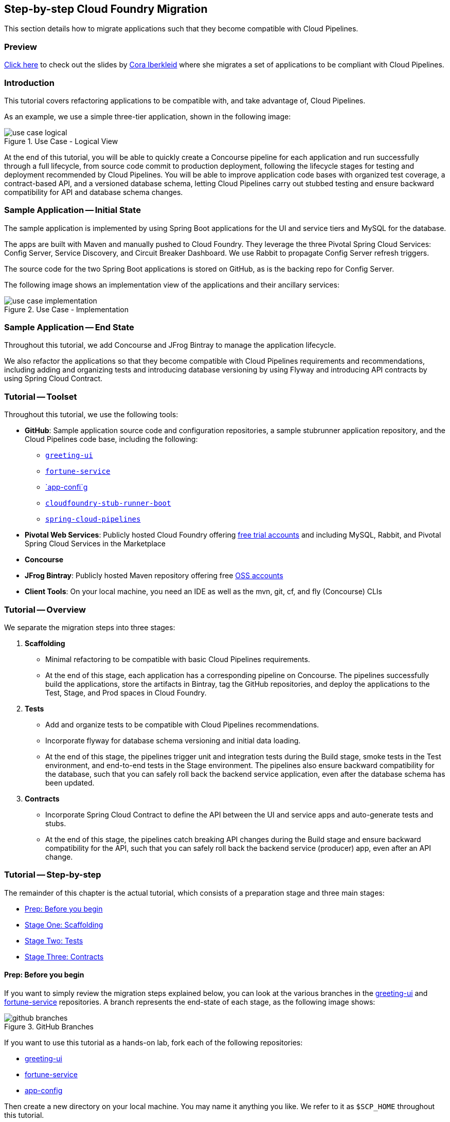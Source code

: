 == Step-by-step Cloud Foundry Migration

This section details how to migrate applications such that they become compatible with  Cloud Pipelines.

=== Preview

https://docs.google.com/presentation/d/e/2PACX-1vSsEHn8cJfz8oWIwwUhdULt7nZzz3bBLK7OqM8UInkZ0LbQBCpPdhMoxsYGPe_90h9OvCu7dFlAimMJ/pub?start=false&loop=false&delayms=3000[Click here] to
check out the slides by https://twitter.com/ciberkleid[Cora Iberkleid] where she
migrates a set of applications to be compliant with Cloud Pipelines.

=== Introduction

This tutorial covers refactoring applications to be compatible with, and take advantage of, Cloud Pipelines.

As an example, we use a simple three-tier application, shown in the following image:

image::{cf-migration-root-docs}/use_case_logical.png[title="Use Case - Logical View"]

At the end of this tutorial, you will be able to quickly create a Concourse pipeline for each application and run successfully through a full lifecycle, from source code commit to production deployment, following the lifecycle stages for testing and deployment recommended by Cloud Pipelines. You will be able to improve application code bases with organized test coverage, a contract-based API, and a versioned database schema, letting Cloud Pipelines carry out stubbed testing and ensure backward compatibility for API and database schema changes.

=== Sample Application -- Initial State

The sample application is implemented by using Spring Boot applications for the UI and service tiers and MySQL for the database.

The apps are built with Maven and manually pushed to Cloud Foundry. They leverage the three Pivotal Spring Cloud Services: Config Server, Service Discovery, and Circuit Breaker Dashboard. We use Rabbit to propagate Config Server refresh triggers.

The source code for the two Spring Boot applications is stored on GitHub, as is the backing repo for Config Server.

The following image shows an implementation view of the applications and their ancillary services:

image::{cf-migration-root-docs}/use_case_implementation.png[title="Use Case - Implementation"]

=== Sample Application -- End State

Throughout this tutorial, we add Concourse and JFrog Bintray to manage the application lifecycle.

We also refactor the applications so that they become compatible with Cloud Pipelines requirements and recommendations, including adding and organizing tests and introducing database versioning by using Flyway and introducing API contracts by using Spring Cloud Contract.

=== Tutorial -- Toolset

Throughout this tutorial, we use the following tools:

* *GitHub*: Sample application source code and configuration repositories, a sample stubrunner application repository, and the Cloud Pipelines code base, including the following:
** https://github.com/ciberkleid/greeting-ui[`greeting-ui`]
** https://github.com/ciberkleid/fortune-service[`fortune-service`]
** https://github.com/ciberkleid/app-config[`app-confi`g]
** https://github.com/spring-cloud-samples/cloudfoundry-stub-runner-boot[`cloudfoundry-stub-runner-boot`]
** https://github.com/spring-cloud/spring-cloud-pipelines[`spring-cloud-pipelines`]
* *Pivotal Web Services*: Publicly hosted Cloud Foundry offering http://run.pivotal.io[free trial accounts] and including MySQL, Rabbit, and Pivotal Spring Cloud Services in the Marketplace
* *Concourse*
* *JFrog Bintray*: Publicly hosted Maven repository offering free https://bintray.com/signup/oss[OSS accounts]
* *Client Tools*: On your local machine, you need an IDE as well as the mvn, git, cf, and fly (Concourse) CLIs

=== Tutorial -- Overview

We separate the migration steps into three stages:

. *Scaffolding*
** Minimal refactoring to be compatible with basic Cloud Pipelines requirements.
** At the end of this stage, each application has a corresponding pipeline on Concourse. The pipelines successfully build the applications, store the artifacts in Bintray, tag the GitHub repositories, and deploy the applications to the Test, Stage, and Prod spaces in Cloud Foundry.
. *Tests*
** Add and organize tests to be compatible with Cloud Pipelines recommendations.
** Incorporate flyway for database schema versioning and initial data loading.
** At the end of this stage, the pipelines trigger unit and integration tests during the Build stage, smoke tests in the Test environment, and end-to-end tests in the Stage environment. The pipelines also ensure backward compatibility for the database, such that you can safely roll back the backend service application, even after the database schema has been updated.
. *Contracts*
** Incorporate Spring Cloud Contract to define the API between the UI and service apps and auto-generate tests and stubs.
** At the end of this stage, the pipelines catch breaking API changes during the Build stage and ensure backward compatibility for the API, such that you can safely roll back the backend service (producer) app, even after an API change.

=== Tutorial -- Step-by-step

The remainder of this chapter is the actual tutorial, which consists of a preparation stage and three main stages:

* <<tutorial-prep>>
* <<tutorial-stage-one>>
* <<tutorial-stage-two>>
* <<tutorial-stage-three>>

[[tutorial-prep]]
==== Prep: Before you begin

If you want to simply review the migration steps explained below, you can look at the various branches in the https://github.com/ciberkleid/greeting-ui[greeting-ui] and https://github.com/ciberkleid/fortune-service[fortune-service] repositories. A branch represents the end-state of each stage, as the following image shows:

image::{cf-migration-root-docs}/github_branches.png[title="GitHub Branches"]

If you want to use this tutorial as a hands-on lab, fork each of the following repositories:

* https://github.com/ciberkleid/greeting-ui[greeting-ui]
* https://github.com/ciberkleid/fortune-service[fortune-service]
* https://github.com/ciberkleid/app-config[app-config]

Then create a new directory on your local machine. You may name it anything you like. We refer to it as `$SCP_HOME` throughout this tutorial.

In `$SCP_HOME`, clone your forks of `greeting-ui` and `fortune-service`, as well as the following two repositories:

* https://github.com/spring-cloud-samples/cloudfoundry-stub-runner-boot[cloudfoundry-stub-runner-boot]
* https://github.com/spring-cloud/spring-cloud-pipelines[spring-cloud-pipelines]

Finally, create a directory called `$SCP_HOME/credentials`. Leave it empty for now.

[[tutorial-stage-one]]
==== Stage One: Scaffolding

In this stage, we make minimal changes to satisfy basic Cloud Pipelines requirements so that the applications can run through the entire pipeline without error. We make "`scaffolding`" changes only -- no code changes.

IMPORTANT: You must complete the steps in this stage for both `greeting-ui` and `fortune-service`.

===== 1.1 Create GitHub Branches

Create branches in GitHub by using the following git commands:

====
[source,bash]
----
git branch version
git checkout -b sc-pipelines
----
====
The `version` branch is required to exist, though it can be created as an empty branch. It is used by Spring Coud Pipelines to generate a version number for each new pipeline execution.

The `sc-pipelines` branch is optional and can be named anything you wish. The intention is for you to use it as a working branch for the changes suggested in this tutorial (hence, you should both create it and check it out).

===== 1.2 Add Maven Wrapper

This step covers how to add the Maven wrapper (which lets your users build without having Maven on the path). To add the Maven wrapper, run the following command:

====
[source,bash]
----
mvn -N io.takari:maven:wrapper
----
====

This commands adds four files to a project:

====
[source]
----
.
├── mvnw
├── mvnw.cmd
└── .mvn
    └── wrapper
        ├── maven-wrapper.jar
        └── maven-wrapper.properties
----
====

Make sure all four files are tracked by Git. One way to do so is to add the following lines to the `.gitignore` file:

====
[source]
----
#Exceptions
!/mvnw
!/mvnw.cmd
!/.mvn/wrapper/maven-wrapper.jar
!/.mvn/wrapper/maven-wrapper.properties
----
====

===== 1.3 Create the Bintray Maven Repository Package

We use Bintray as the Maven repository. Bintray requires that a package exist before any application artifacts can be uploaded.

Log into the Bintray UI and create the packages as follows (you can use the "`Import from GitHub`" option to create these):

image::{cf-migration-root-docs}/bintray_packages.png[title="Bintray Packages"]

===== 1.4 Configure Distribution Management by Using the Bintray Maven Repository

IMPORTANT: You must do this step for both application repositories.

Edit the application `pom.xml` files. Make sure that the Bintray URLs match the URLs of the corresponding packages created in the previous step. The values you use should differ from the following example in that they should point to your repository:

====
[source,xml]
----
<properties>
...
<distribution.management.release.id>bintray</distribution.management.release.id>
<distribution.management.release.url>https://api.bintray.com/maven/ciberkleid/maven-repo/fortune-service</distribution.management.release.url>
</properties>

...

<distributionManagement>
<repository>
<id>${distribution.management.release.id}</id>
<url>${distribution.management.release.url}</url>
</repository>
</distributionManagement>
----
====

Though not required by Cloud Pipelines, it makes sense to also configure your local maven settings with the credentials to your Bintray maven repository. To do so, edit your maven settings file (usually `~/.m2/settings.xml`). If the file does not exist, create it.

Note that the `id` must match the `id` specified in the previous step. Also, make sure to use your username and API token (not your account password) instead of the sample values shown in the following example:

====
[source,xml]
----
<?xml version="1.0" encoding="UTF-8"?>
<settings>
  <servers>
    <server>
      <id>bintray</id>
      <username>ciberkleid</username>
      <password>my-super-secret-api-token</password>
   </server>
 </servers>
</settings>
----
====

===== 1.5 Push Changes to GitHub

Push the changes you made in the preceding step to GitHub. You should be pushing the following to each of the two application repositories:

* Four new Maven wrapper files
* A modified `.gitignore` file
* A modified `pom.xml` file

===== 1.6 Add a Cloud Pipelines Credentials File

In `$SCP_HOME/credentials`, make two copies of the `$SCP_HOME/spring-cloud-pipelines/concourse/credentials-sample-cf.yml` file. Rename them as `credentials-fortune-service.yml` and `credentials-greeting-ui.yml`.

CAUTION: These files will contain credentials to your GitHub repository, your Bintray repository, and your Cloud Foundry foundation. Hence, we opt to put them in a separate directory. You may choose to store these files in a private Git repository, but do not push them to a public repository.

Edit the Git properties of each credentials file. Make sure to replace the sample values shown in our example. For `concourse-branch`, you can use a fixed release (use v1.0.0.M8 or later for Cloud Foundry). Leave the other values as they are. We update those in later steps. The following listing shows a credentials file:

====
[source,yml]
----
app-url: git@github.com:ciberkleid/fortune-service.git
app-branch: sc-pipelines
concourse-scripts-url: https://github.com/cloudpipelines/scripts.git
concourse-branch: master
build-options: ""

github-private-key: |
  -----BEGIN RSA PRIVATE KEY-----
  MIIJKQIBAAKCAgEAvwkL97vBllOSE39Wa5ppczT1cr5Blmkhadfoa1Va2/IBVyvk
  NJ9PqoTI+BahF2EgzweyiDSvKsstlTsG7QgiM9So8Voi2PlDOrXL6uOfCuAS/G8X
  ...
  -----END RSA PRIVATE KEY-----
git-email: ciberkleid@pivotal.io
git-name: Cora Iberkleid
----
====

Edit the Maven repository properties of each credentials file. Make sure to replace the sample values shown in our example. Bintray requires separate URLs for uploads and downloads. If you use a different artifact repository, such as Artifactory or Nexus, and the repository URL is the same for uploads and downloads, you do not need to set `repo-with-binaries-for-upload`. The following listing shows the values to add or edit in your credentials file:

====
[source,yml]
----
m2-settings-repo-id: bintray
m2-settings-repo-username: ciberkleid
m2-settings-repo-password: my-super-secret-api-token

repo-with-binaries: https://ciberkleid:my-super-secret-api-token@dl.bintray.com/ciberkleid/maven-repo

repo-with-binaries-for-upload: https://api.bintray.com/maven/ciberkleid/maven-repo/fortune-service
----
====

===== 1.7 Set the Concourse Pipeline

At this point, all of the build jobs, which run on Concourse workers, should succeed.

To verify this, log in to your Concourse target and set the Concourse pipelines. Update the target name in the following example:

====
[source,bash]
----
# Set greeting-ui pipeline
fly -t myTarget set-pipeline -p greeting-ui -c "${SCP_HOME}/spring-cloud-pipelines/concourse/pipeline.yml" -l "${SCP_HOME}/credentials/credentials-greeting-ui.yml" -n

# Set fortune-service pipeline
fly -t myTarget set-pipeline -p fortune-service -c "${SCP_HOME}/spring-cloud-pipelines/concourse/pipeline.yml" -l "${SCP_HOME}/credentials/credentials-fortune-service.yml" -n
----
====

Log into the Concourse UI and un-pause the pipelines. Start each pipeline. You should see that the build jobs all succeed, similar to the following image:

image::{cf-migration-root-docs}/concourse_build_success.png[title="Build Success"]

In addition, you should see a new `dev/<version_number>` tag in each GitHub repository and see the app jars uploaded into Bintray.

The test, stage, and prod jobs fail, because we have not yet added scaffolding for deployment to Cloud Foundry. We do that next.

===== 1.8 Add Cloud Foundry manifest

If you are deploying to Cloud Foundry, you may already be routinely including manifest files with your applications. Our sample applications did not have manifest files, so we add them now.

In the `greeting-ui` repository, create a `manifest.yml` file as follows:

====
[source,yml]
----
---
applications:
- name: greeting-ui
  timeout: 120
  services:
  - config-server
  - cloud-bus
  - service-registry
  - circuit-breaker-dashboard
  env:
    JAVA_OPTS: -Djava.security.egd=file:///dev/urandom
    TRUST_CERTS: api.run.pivotal.io
----
====

In the `fortune-service` repository, create a `manifest.yml` file as follows:

====
[source,yml]
----
---
applications:
- name: fortune-service
  timeout: 120
  services:
  - fortune-db
  - config-server
  - cloud-bus
  - service-registry
  - circuit-breaker-dashboard
  env:
    JAVA_OPTS: -Djava.security.egd=file:///dev/urandom
    TRUST_CERTS: api.run.pivotal.io
----
====

The `TRUST_CERTS` variable is used by the Pivotal Spring Cloud Services (Config Server, Service Registry, and Circuit Breaker Dashboard), which we use in this example. The value specified in the preceding example assumes deployment to Pivotal Web Services. Update it accordingly if you are deploying to a different Cloud Foundry foundation, or you can leave it out altogether if you are replacing the Pivotal Spring Cloud Services with alternative implementations (for example, deploying the services as applications and exposing them as user-provided services).

If you wishi, you can add additional values to the manifest files -- for example, if additional values are useful for any manual deployment you may still want to do or if you need additional values in your Cloud Pipelines deployment. For example, the following file could be an alternative `manifest.yml` for `fortune-service`:

====
[source,yml]
----
---
applications:
- name: fortune-service
  timeout: 120
  instances: 3
  memory: 1024M
  buildpack: https://github.com/cloudfoundry/java-buildpack.git
  random-route: true
  path: ./target/fortune-service-0.0.1-SNAPSHOT.jar
  services:
  - fortune-db
  - config-server
  - cloud-bus
  - service-registry
  - circuit-breaker-dashboard
  env:
    SPRING_PROFILES_ACTIVE: someProfile
    JAVA_OPTS: -Djava.security.egd=file:///dev/urandom
    TRUST_CERTS: api.run.pivotal.io
----
====

Note that Cloud Pipelines ignores `random-route` and `path`. `instances` is honored in stage and prod but is overridden with a value of 1 for test.

===== 1.9 Add the Cloud Pipelines Manifest

The Cloud Foundry manifest created in the previous step includes the logical names of the services to which the applications should be bound, but it does not describe how the services can be provisioned. Hence, we add a second manifest file so that Cloud Pipelines can provision the services.

Add a file called `sc-pipelines.yml` to each application and include the same list of services as in the corresponding `manifest.yml`. Add the necessary details such that Cloud Pipelines can construct a `cf create-service` command.

NOTE: The `type: broker' parameter in the next example instructs Cloud Pipelines to provision a service by using `cf create-service'. Other service types are also supported: cups, syslog, route, app, and stubrunner.

More specifically, for `greeting-ui`, create an `sc-pipelines.yml` file with the following content:

====
[source,yml]
----
test:
  services:
    - name: config-server
      type: broker
      broker: p-config-server
      plan: standard
      params:
        git:
          uri: https://github.com/ciberkleid/app-config
      useExisting: true
    - name: cloud-bus
      type: broker
      broker: cloudamqp
      plan: lemur
      useExisting: true
    - name: service-registry
      type: broker
      broker: p-service-registry
      plan: standard
      useExisting: true
    - name: circuit-breaker-dashboard
      type: broker
      broker: p-circuit-breaker-dashboard
      plan: standard
      useExisting: true
----
====

The `sc-pipelines.yml` file for `fortune-service` is similar, with the addition of the `fortune-db` service, as follows:

====
[source,yml]
----
test:
  # list of required services
  services:
    - name: fortune-db
      type: broker
      broker: cleardb
      plan: spark
      useExisting: true
    - name: config-server
      type: broker
      broker: p-config-server
      plan: standard
      params:
        git:
          uri: https://github.com/ciberkleid/app-config
      useExisting: true
    - name: cloud-bus
      type: broker
      broker: cloudamqp
      plan: lemur
      useExisting: true
    - name: service-registry
      type: broker
      broker: p-service-registry
      plan: standard
      useExisting: true
    - name: circuit-breaker-dashboard
      type: broker
      broker: p-circuit-breaker-dashboard
      plan: standard
      useExisting: true
----
====

The values in the preceding two examples assume deployment to Pivotal Web Services. If you are deploying to a different Cloud Foundry foundation, update the values accordingly. Also, make sure to replace the `config-server` URI with the address of your fork of the https://github.com/ciberkleid/app-config[`app-config`] repository.

TIP: Notice the `useExisting: true` parameter in the preceding example. By default, Cloud Pipelines deletes and re-creates services in the `test` space. To override this behavior and re-use existing services, we set `useExisting: true`. This is helpful in cases where services  may take time to provision and initialize, where there is no risk in re-using them between pipeline runs, or where it is desirable to retain the service instance from the last pipeline run (for example, a database migration).

===== 1.10 Push changes to GitHub

Push the preceding changes to GitHub. You should be pushing the following to each of the two application repositories:

* A new app manifest file
* A new sc-pipelines manifest file

===== 1.11 Create Cloud Foundry Orgs and Spaces

Cloud Pipelines requires that the Cloud Foundry test, stage, and prod spaces exist before a pipeline is run. If you wish, you can use different foundations, orgs, and users for each. For simplicity, in this example, we use a single foundation (PWS), a single org, and a single user.


You can name the orgs and spaces anything you like. Each app requires its own test space. The stage and prod spaces are shared.

For this example, use the following commands to create spaces:

====
[source,bash]
----
cf create-space scp-test-greeting-ui
cf create-space scp-test-fortune-service
cf create-space scp-stage
cf create-space scp-prod
----
====

===== 1.12 Create Cloud Foundry Stage and Prod Service Instances

Cloud Pipelines dynamically creates the services in the test spaces, as defined by the `sc-pipelines.yml` file we created previously. Optionally, you can add a second section to the `sc-pipelines.yml` file for the stage environment, and these are created dynamically as well. However, you must always crate prod manually.

For this example, we create both the stage and prod services manually.

Create the services listed in the application manifest files in both `scp-stage` and `scp-prod`.

===== 1.13 Update the Cloud Pipelines Credentials File

Update the `greeting-ui` and `fortune-service` credentials files with Cloud Foundry information. Replace values in the next example as appropriate for your Cloud Foundry environment.

Notice that the test space name specified is a prefix, unlike the stage and prod space names, which are literals. Cloud Pipelines append the application name to the test space name, thereby matching the test space names we created manually. The stage and prod space names are not prefixes and are not altered by Cloud Pipelines.

Note also the `paas-hostname-uuid`. The value is included in each created route. This value is optional, but it is useful in shared or multi-tenant environments (such as PWS), as it helps to ensure routes are unique. Change it to a unique uuid.

The following example shows an updated credentials file:

====
[source,yml]
----
pipeline-descriptor: sc-pipelines.yml

paas-type: cf

paas-hostname-uuid: cyi

# test values
paas-test-api-url: https://api.run.pivotal.io
paas-test-username: ciberkleid@pivotal.io
paas-test-password: secret
paas-test-org: S1Pdemo12
paas-test-space-prefix: scp-test

# stage values
paas-stage-api-url: https://api.run.pivotal.io
paas-stage-username: ciberkleid@pivotal.io
paas-stage-password: my-super-secret-password
paas-stage-org: S1Pdemo12
paas-stage-space: scp-stage

# prod values
paas-prod-api-url: https://api.run.pivotal.io
paas-prod-username: ciberkleid@pivotal.io
paas-prod-password: my-super-secret-password
paas-prod-org: S1Pdemo12
paas-prod-space: scp-prod
----
====

===== 1.14 Update the Concourse Pipeline with Updated Credentials Files

Set the Concourse pipelines again, as we did previously, to update them with the values added to the credentials files. The test, stage, and prod jobs should all now succeed and result in output similar to the following image:

image::{cf-migration-root-docs}/concourse_test_stage_prod_success.png[title="Test, Stage, & Prod Success"]

On Cloud Foundry, you should now see the apps deployed in the test, stage, and prod spaces. The following image shows the deployment of `fortune-service` to its dedicated test space:

image::{cf-migration-root-docs}/cf_test_and_prod_deployed.png[title="Cloud Foundry Test and Prod Deployment"]

Notice that the five services declared in its manifest files (`sc-pipelines.yml` for provisioning and `manifest.yml` for binding) have also been automatically provisioned. The image also shows the deployment of the same app to the shared prod space. Notice that the instance of the previous version has been renamed as `venerable` and stopped. If a rollback were deemed necessary, the `prod-rollback` job in the pipeline could be triggered to remove the currently running version, remove the `prod/<version_number>` tag from GitHub, and re-start the former (`venerable`) version.

===== Stage One Recap and Next Steps

What have we accomplished?

* By adding the basic scaffolding needed to enable Cloud Pipelines to manage the lifecycle of `greeting-ui` and `fortune-service` from source code commit to production deploy, we have made it possible for the application development teams to instantly and easily create pipelines for each application by using a common, standardized template.
* We can count on the pipelines to:
** Automatically provision services in test spaces and, optionally, in stage spaces as well.
** Dynamically clean up the test spaces between pipeline executions.
** Upload the app artifacts to the maven repo (for example, Bintray).
** Tag the git repositories with `dev/<version_number>` and `prod/<version_number>`.
* After each successful pipeline run, we can, if necessary, to roll back to the last deployed version byusing the `prod-rollback` job.

These accomplishments are extremely valuable. However, to derive confidence and reliability from the pipelines, we need to incorporate testing. We do this in Stage Two of the application migration.

[[tutorial-stage-two]]
==== Stage Two: Tests

In this stage, we enable Cloud Pipelines to execute tests so that we can increase confidence in the code being deployed. We do so by adding test profiles to the `pom.xml` files and then organizing or adding tests in a way that corresponds to the profiles. By doing so, we establish standards around testing across development teams in the enterprise.

We will also enable database schema versioning in this stage, thereby providing the foundation for rollback testing during schema changes.

===== 2.1 Add Maven Profiles

For both `greeting-ui` and `fortune-service`, add a `profiles` section to the `pom.xml` file, as shown in the next listing. Note that we are adding four profiles:

* `default`
** For unit and integration tests. Note that this profile includes all tests except those that are explicitly called by the smoke and e2e profiles.
** Tests matching this profile run during the build-and-upload job.
* `apicompatibility`
** For ensuring backward compatibility in case of API changes. Note that this is not effective until Stage Three, when we will add contracts. However, we add this profile now to ensure the api compatibility check during the `build-and-upload` job does not run other tests.
* `smoke`
** For tests to be run against the application deployed in the test space.
* `e2e`
** For tests to be run against the application deployed in the stage space.

The following listing shows the necessary `profiles` element of a `pom.xml` file:

====
[source,xml]
----
  <profiles>
    <profile>
      <id>default</id>
      <activation>
        <activeByDefault>true</activeByDefault>
      </activation>
      <build>
        <plugins>
          <plugin>
            <groupId>org.apache.maven.plugins</groupId>
            <artifactId>maven-surefire-plugin</artifactId>
            <configuration>
              <includes>
                <include>**/*Tests.java</include>
                <include>**/*Test.java</include>
              </includes>
              <excludes>
                <exclude>**/smoke/**</exclude>
                <exclude>**/e2e/**</exclude>
              </excludes>
            </configuration>
          </plugin>
          <plugin>
            <groupId>org.springframework.boot</groupId>
            <artifactId>spring-boot-maven-plugin</artifactId>
          </plugin>
        </plugins>
      </build>
    </profile>
    <profile>
      <id>apicompatibility</id>
      <build>
        <plugins>
          <plugin>
            <groupId>org.apache.maven.plugins</groupId>
            <artifactId>maven-surefire-plugin</artifactId>
            <configuration>
              <includes>
                <include>**/contracttests/**/*Tests.java</include>
                <include>**/contracttests/**/*Test.java</include>
              </includes>
            </configuration>
          </plugin>
        </plugins>
      </build>
    </profile>
    <profile>
      <id>smoke</id>
      <build>
        <plugins>
          <plugin>
            <groupId>org.apache.maven.plugins</groupId>
            <artifactId>maven-surefire-plugin</artifactId>
            <configuration>
              <includes>
                <include>smoke/**/*Tests.java</include>
                <include>smoke/**/*Test.java</include>
              </includes>
            </configuration>
          </plugin>
        </plugins>
      </build>
    </profile>
    <profile>
      <id>e2e</id>
      <build>
        <plugins>
          <plugin>
            <groupId>org.apache.maven.plugins</groupId>
            <artifactId>maven-surefire-plugin</artifactId>
            <configuration>
              <includes>
                <include>e2e/**/*Tests.java</include>
                <include>e2e/**/*Test.java</include>
              </includes>
            </configuration>
          </plugin>
        </plugins>
      </build>
    </profile>
  </profiles>
----
====

===== 2.2 Add and Organize Tests

Next, we ensure that we have a matching test package structure in our apps, as the following image shows:

image::{cf-migration-root-docs}/test_package_structure.png[title="Test Package Structure"]

Note that we are creating matching packages only for the default, smoke, and e2e profiles. We will address the package for the `apicompatibility` profile in Stage Three.

When working with your own applications, if you have existing tests, you would move the files into one of these packages now and rename them so that they are included by the filters declared in the profiles (that is, the file names end in `Test.java` or `Tests.java`)

In the case of our sample apps, we have no tests, so we add some now.

====== `fortune-service` Default Tests

Add your unit and integration tests so that they match the default profile, as defined in the `fortune-service` `pom.xml` file. These are run on Concourse against the `fortune-service` application that runs on the Concourse worker in the `build-and-upload` job.

As an example, we add two tests, one that loads the context and another that verifies the number of rows expected in the database. The following example defines these tests:

====
[source,java]
----
package io.pivotal;

import org.junit.Test;
import org.junit.runner.RunWith;
import org.springframework.beans.factory.annotation.Autowired;
import org.springframework.boot.test.context.SpringBootTest;
import org.springframework.test.context.junit4.SpringRunner;

import org.springframework.jdbc.core.JdbcTemplate;
import static org.assertj.core.api.Assertions.assertThat;

import static org.junit.Assert.*;

@RunWith(SpringRunner.class)
@SpringBootTest(classes = FortuneServiceApplication.class)
public class FortuneServiceApplicationTests {

    @Test
    public void contextLoads() throws Exception {

    }

    @Autowired
    private JdbcTemplate template;

    @Test
    public void testDefaultSettings() throws Exception {
        assertThat(this.template.queryForObject("SELECT COUNT(*) from FORTUNE",
                Integer.class)).isEqualTo(7);
    }

}
----
====

====== `fortune-service` Smoke Tests

Add your smoke tests so that they match the smoke profile, as defined in the `fortune-service` `pom.xml` file. These run on Concourse against the `fortune-service` application deployed in the Cloud Foundry `scp-test-fortune-service` space. Two versions of these tests are executed against the application:

* the current version, in the `test-smoke` job.
* the latest prod version, in the `test-rollback-smoke` job.

The following image shows the tests in Concourse:

image::{cf-migration-root-docs}/fortune_service_smoke_tests.png[title="fortune-service Smoke Tests"]

In the test environment, we choose to verify that `fortune-service` is retrieving a fortune from `fortune-db`, and not returning its Hystrix fallback response. The following example defines this test:

====
[source,java]
----
package smoke;

import org.assertj.core.api.BDDAssertions;
import org.junit.Test;
import org.junit.runner.RunWith;
import org.springframework.beans.factory.annotation.Value;
import org.springframework.boot.autoconfigure.EnableAutoConfiguration;
import org.springframework.boot.test.context.SpringBootTest;
import org.springframework.http.ResponseEntity;
import org.springframework.test.context.junit4.SpringRunner;
import org.springframework.web.client.RestTemplate;

@RunWith(SpringRunner.class)
@SpringBootTest(classes = SmokeTests.class,
        webEnvironment = SpringBootTest.WebEnvironment.NONE)
@EnableAutoConfiguration
public class SmokeTests {

	@Value("${application.url}") String applicationUrl;

	RestTemplate restTemplate = new RestTemplate();

	@Test
	public void should_return_a_fortune() {
		ResponseEntity<String> response = this.restTemplate
				.getForEntity("http://" + this.applicationUrl + "/", String.class);

		BDDAssertions.then(response.getStatusCodeValue()).isEqualTo(200);

		// Filter out the known Hystrix fallback response
		BDDAssertions.then(response.getBody()).doesNotContain("The fortuneteller will be back soon.");
	}

}
----
====

====== `fortune-service` End-to-end (`e2e`) Tests

Add your end-to-end tests so that they match the `e2e` profile, as defined in the `fortune-service` `pom.xml` file. These tests run on Concourse against the `fortune-service` application deployed in the Cloud Foundry `scp-stage` space. This space is shared, so we assume `greeting-ui` is also present.

The following image shows the tests in Concourse:

image::{cf-migration-root-docs}/fortune_service_e2e_tests.png[title="fortune-service E2E Tests"]

In the `e2e` environment, we choose to use a string replacement to obtain the URL for `greeting-ui`. We also choose to verify that we hit `fortune-db` and do not receive Hystrix fallback responses from either application. The following example shows this test:

====
[source,java]
----
package e2e;

import org.assertj.core.api.BDDAssertions;
import org.junit.Test;
import org.junit.runner.RunWith;
import org.springframework.beans.factory.annotation.Value;
import org.springframework.boot.autoconfigure.EnableAutoConfiguration;
import org.springframework.boot.test.context.SpringBootTest;
import org.springframework.http.ResponseEntity;
import org.springframework.test.context.junit4.SpringRunner;
import org.springframework.web.client.RestTemplate;

@RunWith(SpringRunner.class)
@SpringBootTest(classes = E2eTests.class,
		webEnvironment = SpringBootTest.WebEnvironment.NONE)
@EnableAutoConfiguration
public class E2eTests {

	// The app is running in CF but the tests are executed from Concourse worker,
	// so the test will deduce the url to greeting-ui: it will assume the same host
	// as fortune-service, and simply replace "fortune-service" with "greeting-ui" in the url

	@Value("${application.url}") String applicationUrl;

	RestTemplate restTemplate = new RestTemplate();

	@Test
	public void should_return_a_fortune() {
		ResponseEntity<String> response = this.restTemplate
				.getForEntity("http://" + this.applicationUrl.replace("fortune-service", "greeting-ui") + "/", String.class);

		BDDAssertions.then(response.getStatusCodeValue()).isEqualTo(200);

		// Filter out the known Hystrix fallback responses from both fortune and greeting
		BDDAssertions.then(response.getBody()).doesNotContain("This fortune is no good. Try another.").doesNotContain("The fortuneteller will be back soon.");
	}

}
----
====

====== `greeting-ui` Default Tests

Add your unit and integration tests so that they match the default profile, as defined in the `greeting-ui` `pom.xml` file. These run on Concourse against the `greeting-ui` application that runs on the Concourse worker in the `build-and-upload` job.

As an example, we add one test that loads the context:

====
[source,java]
----
package io.pivotal;

import org.junit.Test;
import org.junit.runner.RunWith;
import org.springframework.boot.test.context.SpringBootTest;
import org.springframework.test.context.junit4.SpringRunner;

@RunWith(SpringRunner.class)
@SpringBootTest(classes = GreetingUIApplication.class)
public class GreetingUIApplicationTests {

    @Test
    public void contextLoads() throws Exception {

    }

}
----
====

====== `greeting-ui` Smoke Tests

Add your smoke tests so that they match the smoke profile, as defined in the `greeting-ui` `pom.xml` file. These run on Concourse against the `greeting-ui` application deployed in the Cloud Foundry `scp-test-greeting-ui` space. Two versions of these tests run against the app:

* The current version, in the `test-smoke` job.
* The latest prod version, in the `test-rollback-smoke` job.

The following image shows the tests in Concourse:

image::{cf-migration-root-docs}/greeting_ui_smoke_tests.png[title="greeting-ui Smoke Tests"]

Since `fortune-service` is not deployed to the `scp-test-greeting-ui` space, we expect to receive the Hystrix fallback response defined in `greeting-ui`. Hence, our smoke test validates that condition:

====
[source,java]
----
package smoke;

import org.assertj.core.api.BDDAssertions;
import org.junit.Test;
import org.junit.runner.RunWith;
import org.springframework.beans.factory.annotation.Value;
import org.springframework.boot.autoconfigure.EnableAutoConfiguration;
import org.springframework.boot.test.context.SpringBootTest;
import org.springframework.http.ResponseEntity;
import org.springframework.test.context.junit4.SpringRunner;
import org.springframework.web.client.RestTemplate;

@RunWith(SpringRunner.class)
@SpringBootTest(classes = SmokeTests.class,
        webEnvironment = SpringBootTest.WebEnvironment.NONE)
@EnableAutoConfiguration
public class SmokeTests {

    @Value("${application.url}") String applicationUrl;

    RestTemplate restTemplate = new RestTemplate();

    @Test
    public void should_return_a_fallback_fortune() {
        ResponseEntity<String> response = this.restTemplate
                .getForEntity("http://" + this.applicationUrl + "/", String.class);

        BDDAssertions.then(response.getStatusCodeValue()).isEqualTo(200);

        // Expect the hystrix fallback response
        BDDAssertions.then(response.getBody()).contains("This fortune is no good. Try another.");
    }

}
----
====

====== `greeting-ui` End-to-end (`e2e`) Tests

Add your end-to-end tests so that they match the `e2e` profile, as defined in the `greeting-ui` `pom.xml` file. These run on Concourse against the `greeting-ui` application deployed in the Cloud Foundry `scp-stage` space. This space is shared, so we assume `fortune-service` is also present.

The following image shows the tests in Concourse:

image::{cf-migration-root-docs}/greeting_ui_e2e_tests.png[title="greeting-ui E2E Tests"]

In the `e2e` environment, we choose to verify that we hit `fortune-service` and do not receive the Hystrix fallback response from `greeting-ui`. The following example shows the test:

====
[source,java]
----
package e2e;

import org.assertj.core.api.BDDAssertions;
import org.junit.Test;
import org.junit.runner.RunWith;
import org.springframework.beans.factory.annotation.Value;
import org.springframework.boot.autoconfigure.EnableAutoConfiguration;
import org.springframework.boot.test.context.SpringBootTest;
import org.springframework.http.ResponseEntity;
import org.springframework.test.context.junit4.SpringRunner;
import org.springframework.web.client.RestTemplate;

@RunWith(SpringRunner.class)
@SpringBootTest(classes = E2eTests.class,
		webEnvironment = SpringBootTest.WebEnvironment.NONE)
@EnableAutoConfiguration
public class E2eTests {

	@Value("${application.url}") String applicationUrl;

	RestTemplate restTemplate = new RestTemplate();

	@Test
	public void should_return_a_fortune() {
		ResponseEntity<String> response = this.restTemplate
				.getForEntity("http://" + this.applicationUrl + "/", String.class);

		BDDAssertions.then(response.getStatusCodeValue()).isEqualTo(200);

		// Filter out the known Hystrix fallback response
		BDDAssertions.then(response.getBody()).doesNotContain("This fortune is no good. Try another.");
	}

}
----
====

===== 2.3 Enable Database Versioning

At this point, we also incorporate https://flywaydb.org/[Flyway], an OSS database migration tool, to track database schema versions and handle schema changes and data loading.

This change needs to be made only to `fortune-service`, since `fortune-service` owns the interaction with `fortune-db`.

====== Add Flyway Dependency

We first add the Flyway dependency to the `fortune-service` `pom.xml`. We need not add a version as Spring Boot takes care of that for us. The following listing shows the Flyway dependency:

====
[source,xml]
----
    <dependency>
      <groupId>org.flywaydb</groupId>
      <artifactId>flyway-core</artifactId>
    </dependency>
    <dependency>
----
====

====== Create Flyway Migration

Next, we create a migration directory and our initial migration file, following Flyway's file naming convention. The following image shows the name of the file in context:

image::{cf-migration-root-docs}/fortune_service_flyway_file_name.png[title="fortune-service Flyway File Name"]

Note that the filename specifies the version (`V1`), followed by two underscore characters.

We place our `CREATE TABLE` and `INSERT` statements in our `src/main/resources/db/migration/V1__init.sql` file, as the following listing shows:

====
[source,sql]
----
CREATE TABLE fortune (
  id BIGINT PRIMARY KEY AUTO_INCREMENT,
  text varchar(255) not null
);

INSERT INTO fortune (text) VALUES ('Do what works.');

INSERT INTO fortune (text) VALUES ('Do the right thing.');

INSERT INTO fortune (text) VALUES ('Always be kind.');

INSERT INTO fortune (text) VALUES ('You learn from your mistakes... You will learn a lot today.');

INSERT INTO fortune (text) VALUES ('You can always find happiness at work on Friday.');

INSERT INTO fortune (text) VALUES ('You will be hungry again in one hour.');

INSERT INTO fortune (text) VALUES ('Today will be an awesome day!');
----
====

====== Disable JPA DDL Initialization

Because we rely on Flyway to create and populate the schema, we need to disable JPA-based database initialization. We can set `ddl-auto` to `validate`, which validates the schema against the application entities and throws an error in case of a mismatch but does not actually generate the schema. The following snippet shows how to do so:

====
[source,yml]
----
spring:
  jpa:
    hibernate:
      ddl-auto: validate
----
====

There are a few options for where to store the `ddl-auto` configuration, both in terms of location (in the `fortune-service` app or on the `app-config` GitHub repo) and in terms of file name. For this example, update the `application.yml` in the `fortune-service` app for local testing. Additionally, save these values in a new file called `application-flyway.yml` on your fork of https://github.com/ciberkleid/app-config[`app-config`].

By convention, `fortune-service` picks up the configurations in `application-flyway.yml` if the string `flyway` is in the list of active Spring profiles. Consequently, we can add `flyway` to the `SPRING_PROFILES_ACTIVE` environment variable in the `fortune-service` `manifest.yml`, as the following listing shows:

====
[source,yml]
----
---
applications:
- name: fortune-service
  timeout: 120
  services:
  - fortune-db
  - config-server
  - cloud-bus
  - service-registry
  - circuit-breaker-dashboard
  env:
    SPRING_PROFILES_ACTIVE: flyway
    JAVA_OPTS: -Djava.security.egd=file:///dev/urandom
    TRUST_CERTS: api.run.pivotal.io
----
====

====== Remove Non-Flyway Data Loading

We can now remove the old code that populated the database. In our sample app, this was found in the `io.pivotal.FortuneServiceApplication` class. The following listing shows the code we now remove:

====
[source,java]
----
@Bean
    CommandLineRunner loadDatabase(FortuneRepository fortuneRepo) {
        return args -> {
//            logger.debug("loading database..");
//            fortuneRepo.save(new Fortune(1L, "Do what works."));
//            fortuneRepo.save(new Fortune(2L, "Do the right thing."));
//            fortuneRepo.save(new Fortune(3L, "Always be kind."));
//            fortuneRepo.save(new Fortune(4L, "You learn from your mistakes... You will learn a lot today."));
//            fortuneRepo.save(new Fortune(5L, "You can always find happiness at work on Friday."));
//            fortuneRepo.save(new Fortune(6L, "You will be hungry again in one hour."));
//            fortuneRepo.save(new Fortune(7L, "Today will be an awesome day!"));
            logger.debug("record count: {}", fortuneRepo.count());
            fortuneRepo.findAll().forEach(x -> logger.debug(x.toString()));
        };

    }
----
====

We also no longer need the `Fortune` entity constructors, so we can comment these out in the `io.pivotal.fortune.Fortune` class as follows:

====
[source,java]
----
//    public Fortune() {
//    }
//
//    public Fortune(Long id, String text) {
//        super();
//        this.id = id;
//        this.text = text;
//    }
----
====

====== Flyway Integration Summary

With that, we have completed the setup for Flyway, and our database schema is now versioned. From this point onward, Spring Boot calls `Flyway.migrate()` to perform the database migration. As long as we follow Flyway conventions for future schema changes, Flyway takes care of tracking the schema version and migrating the database for us.

From a rollback perspective, Cloud Pipelines includes two jobs in the `test` phase (`test-rollback-deploy` and `test-rollback-smoke`), wherein it validates that the latest prod jar works against the newly updated database. The purpose is to ensure that we can roll back the application in prod if a problem is discovered after the prod database schema has been updated and avoid the burden of rolling back the database.

See https://docs.spring.io/spring-boot/docs/current/reference/html/howto-database-initialization.html#howto-use-a-higher-level-database-migration-tool[Spring Boot database initialization with Flyway] for further information, including Flyway configuration options.

===== 2.4 Push Changes to GitHub

For `greeting-ui`, you should push the following new or modified files:

* `pom.xml`
* `src/test/java/e2e/E2eTests.java`
* `src/test/java/io/pivotal/GreetingUIApplicationTests.java`
* `src/test/java/smoke/SmokeTests.java`


For `fortune-service`, you should be pushing the following new or modified files:

* `pom.xml`
* `src/test/java/e2e/E2eTests.java`
* `src/test/java/io/pivotal/FortuneServiceApplicationTests.java`
* `src/test/java/smoke/SmokeTests.java`
* `src/main/resources/db/migration/V1__init.sql`
* `src/main/resources/application.yml`
* `manifest.yml`
* `src/main/java/io/pivotal/FortuneServiceApplication.java`
* `src/main/java/io/pivotal/fortune/Fortune.java`

For `app-config`, you should be pushing the following new:

* `application-flyway.yml`


===== 2.5 Re-run the Pipelines

Run through the pipelines again and view the output for the jobs that run the default, smoke, and end-to-end (`e2e`) tests. You should see that the tests we added in this stage were run.

As you run through the pipelines a second time, you should see the smoke tests from the latest prod version run against the database in the `test-rollback-smoke` job. In this case, there is no schema upgrade. Nonetheless, the tests confirm that the latest prod version of the app can be used with the current database schema.

You can see the database version information stored in the database by Flyway either by querying the database itself or by hitting the flyway endpoint on the `fortune-service` URL. The following image shows an example from the `scp-stage` environment:

image::{cf-migration-root-docs}/fortune_service_flyway_schema_info.png[title="fortune-service Flyway Schema Info"]

===== Stage Two Recap and Next Steps

What have we accomplished?

* Increased the effectiveness of the pipelines and our confidence in them by integrating our applications with the testing strategy built into Cloud Pipelines.
* Established a standard approach to organizing tests, which brings consistency within and across development teams.
* Enabled auto-managed database versioning and backward compatibility testing that alleviates database schema management throughout the release management lifecycle.

We can now add any unit, integration, smoke, and end-to-end tests to our code base and have a high level of reliability and confidence in our pipelines. We are also better positioned to ensure that our development teams conform to these practices, given the structure established by Cloud Pipelines and the fast feedback and visibility we gain from the pipelines as they execute the tests.

However, we could benefit further by incorporating contracts to define and test the API integration points between applications. We do this in Stage Three of the application migration.

[[tutorial-stage-three]]
==== Stage Three: Contracts

In this stage, we introduce contract-based programming practices into our sample application. Doing so improves API management capabilities, including defining, communicating, and testing API semantics. It also lets us catch breaking API changes (that is, we can validate API backward compatibility) in the build phase. This extends the effectiveness of the pipelines, encourages better communication and programming practices across development teams, and provides faster feedback to developers.

We will integrate Spring Cloud Contract and add contracts, stubs, and a stub runner. We will also now complete and make use of the `apicompatibility` profile defined in <<tutorial-stage-two>>.

===== 3.1 Create a Contract

We start by creating the contract for the interaction between `greeting-ui` and `fortune-service`. The contract should describe the following expectation: `greeting-ui` makes a `GET` request to the root URL of `fortune-service` and expects a response with status 200 and a string (`new fortune`) in the body

We code this buy using groovy syntax as follows:

====
[source,groovy]
----
import org.springframework.cloud.contract.spec.Contract

Contract.make {
    description("""
should return a fortune string
""")
    request {
        method GET()
        url "/"
    }
    response {
        status 200
        body "new fortune"
    }
}
----
====

Save this contract in the `fortune-service` code base in the following location (which is compliant with Spring Cloud Contract convention): `src/test/resources/contracts/<service-name>/<contract-file>`. The following image shows the contract file in its location within an IDE:

image::{cf-migration-root-docs}/fortune_service_contract_file.png[title="fortune-service Flyway Contract File"]

[NOTE]
=====
You can optionally enable your IDE to assist with contract syntax by adding the Spring Cloud Contract Verifier to your `pom.xml` file. It is pluggable, and includes groovy and pact by default. The following element shows the dependency to add:

====
[source,xml]
----
    <dependency>
      <groupId>org.springframework.cloud</groupId>
      <artifactId>spring-cloud-starter-contract-verifier</artifactId>
      <scope>test</scope>
    </dependency>
----
====
=====

===== 3.2 Create a Base Class for Contract Tests

Now that we have a coded contract, we want to enable auto-generation of contract-based tests. The auto-generation, which we will configure in the next steps, requires a base class that stubs out the service that satisfies the API call, so that we can run the test without external dependencies (for example, the database). The objective is to focus on testing API semantics.

We create the base class in the `fortune-service` test package as follows:

====
[source,java]
----
package io.pivotal.fortune;

import io.restassured.module.mockmvc.RestAssuredMockMvc;
import org.junit.Before;
import org.mockito.BDDMockito;

public class BaseClass {

    @Before
    public void setup() {
        FortuneService service = BDDMockito.mock(FortuneService.class);
        BDDMockito.given(service.getFortune()).willReturn("foo fortune");
        RestAssuredMockMvc.standaloneSetup(new FortuneController(service));
    }
}
----
====

===== 3.3 Enable Automated Contract-based Testing

Now that we have a contract and a base class, we can use the Spring Cloud Contract Maven plugin to auto-generate contract tests, stubs, and a stub jar.

First we add the Spring Cloud Contract version to the list of properties in the `fortune-service` `pom.xml` file, since we will reference it when we enable the Spring Cloud Contract maven plugin. To do so, we add the `<spring-cloud-contract.version>` to the `properties` element, as follows:

====
[source,xml]
----
  <properties>
...
    <spring-cloud-contract.version>1.2.1.RELEASE</spring-cloud-contract.version>
...
</properties>
----
====

Next, we edit the `default` profile in the `fortune-service` `pom.xml` file to:

* Add a plugin block for Spring Cloud Contract maven plugin.
* Configure it to use our base class (`io.pivotal.fortune.BaseClass`) to generate tests.
* Configure it to place auto-generated tests in the `io.pivotal.fortune.contracttests` test package.

Note that the package of the contract tests is included by the `include` filter in the `default` profile, so these tests run against the application during the `build-and-upload` job. For `fortune-service`, this serves to validate that the application conforms to the contract.

The following listing shows the complete profile:

====
[source,xml]
----
    <profile>
      <id>default</id>
      <activation>
        <activeByDefault>true</activeByDefault>
      </activation>
      <build>
        <plugins>
          <plugin>
            <groupId>org.apache.maven.plugins</groupId>
            <artifactId>maven-surefire-plugin</artifactId>
            <configuration>
              <includes>
                <include>**/*Tests.java</include>
                <include>**/*Test.java</include>
              </includes>
              <excludes>
                <exclude>**/smoke/**</exclude>
                <exclude>**/e2e/**</exclude>
              </excludes>
            </configuration>
          </plugin>
          <plugin>
            <groupId>org.springframework.boot</groupId>
            <artifactId>spring-boot-maven-plugin</artifactId>
          </plugin>
          <!--Spring Cloud Contract maven plugin -->
          <plugin>
            <groupId>org.springframework.cloud</groupId>
            <artifactId>spring-cloud-contract-maven-plugin</artifactId>
            <version>${spring-cloud-contract.version}</version>
            <extensions>true</extensions>
            <configuration>
              <baseClassForTests>io.pivotal.fortune.BaseClass</baseClassForTests>
              <basePackageForTests>io.pivotal.fortune.contracttests</basePackageForTests>
            </configuration>
          </plugin>
        </plugins>
      </build>
    </profile>
----
====

When the app is built, the Spring Cloud Contract maven plugin also now produces a stub and a stub jar that contains the contract and stub. This stub jar is uploaded to Bintray, along with the usual app jar. As we see shortly, this stub jar can be used by the `greeting-ui` development team while they wait for `fortune-service` to be completed. In other words, this gives the `greeting-ui` development team a producer to test against that is based on a mutually agreed-upon contract without the lead time of having to wait for `fortune-service` team to implement anything more than a base class and without having to manually stub out calls to `fortune-service` based on arbitrary or static responses.

TIP: Package the project locally (run `mvn package`) to observe the tests, stubs, and stub jar that the Spring Cloud Contract Maven plugin generates. See the following image for reference:

image::{cf-migration-root-docs}/fortune_service_generated_tests.png[title="Generated Tests and Stubs"]

===== 3.4 Enable backward compatibility API check

To enable Cloud Pipelines to catch any breaking API changes during the the API compatibility check in the `build-and-upload` job, we add the Spring Cloud Contract Maven plugin to the `apicompatibility` profile as well.

In this case, we want the plugin to generate tests based on contracts outside of the project (the ones from the latest prod version), so we configure the plugin to download the latest prod stub jar, which contains the old contract. The plugin uses the old contract and the specified base class (which, in our example, is the same as the one in the previous step) to generate contract tests. These tests are run against the new code to validate that it is still compatible with consumers that comply with the prior contract. This ensures backward compatibility for the API.

In short, we edit the `apicompatibility` profile in the `fortune-service` `pom.xml` file to:

* Add a plugin block for Spring Cloud Contract Maven plugin.
* Configure it to download the latest prod stub jar from Bintray to obtain the old contract.
* Configure it to use our base class (`io.pivotal.fortune.BaseClass`) to generate tests (we use the same one as in the prior step).
* Configure it to place auto-generated tests in the `io.pivotal.fortune.contracttests` test package.

Note that the package of the contract tests matches the `include` filter in the `apicompatibility` profile, so these tests run against the app during the the API compatibility check during the `build-and-upload` job. For `fortune-service`, this serves to validate that the app conforms to the old contract.

The following listing shows the complete profile:

====
[source,xml]
----
    <profile>
      <id>apicompatibility</id>
      <build>
        <plugins>
          <plugin>
            <groupId>org.apache.maven.plugins</groupId>
            <artifactId>maven-surefire-plugin</artifactId>
            <configuration>
              <includes>
                <include>**/contracttests/**/*Tests.java</include>
                <include>**/contracttests/**/*Test.java</include>
              </includes>
            </configuration>
          </plugin>
          <!--Spring Cloud Contract maven plugin -->
          <plugin>
            <groupId>org.springframework.cloud</groupId>
            <artifactId>spring-cloud-contract-maven-plugin</artifactId>
            <version>${spring-cloud-contract.version}</version>
            <extensions>true</extensions>
            <configuration>
              <contractsRepositoryUrl>${repo.with.binaries}</contractsRepositoryUrl>
              <contractDependency>
                <groupId>${project.groupId}</groupId>
                <artifactId>${project.artifactId}</artifactId>
                <classifier>stubs</classifier>
                <version>${latest.production.version}</version>
              </contractDependency>
              <contractsPath>/</contractsPath>
              <baseClassForTests>io.pivotal.fortune.BaseClass</baseClassForTests>
              <basePackageForTests>io.pivotal.fortune.contracttests</basePackageForTests>
            </configuration>
          </plugin>
        </plugins>
      </build>
    </profile>
----
====

Cloud Pipelines dynamically injects the values for `${repo.with.binaries}` and `${latest.production.version}`. You can run this locally by providing these values manually as system properties in the Maven command.

===== 3.5 Push Changes to GitHub

All changes in Stage Three thus far are in `fortune-service`. At this point, you should be pushing the following new or modified files:

* `pom.xml`
* `src/test/resources/contracts/greeting-ui/shouldReturnAFortune.groovy`
* `src/test/java/io/pivotal/fortune/BaseClass.java`

===== 3.6 Re-run the `fortune-service` Pipeline

Run through the `fortune-service` pipeline to generate stubs. The following output from the `build-and-upload` job shows the auto-generation of tests and stubs:

image::{cf-migration-root-docs}/fortune_service_build_and_upload_test_and_stub_generation.png[title="fortune-service build-and-upload Test and Stub Generation"]

You should also see output in the `build-and-upload` job that shows the execution of these tests against the code.

Additionally, you should see the stub jar uploaded to Bintray along with the usual app jar.

Finally, as you run through the pipeline a second time, you should see that the contract tests from the latest prod version run against the new code in the output of the the API compatibility check during the `build-and-upload` job. In this case, there is no API change. Nonetheless, the tests confirm that the latest prod version of the API can be used with the current code base.

===== 3.7 Enable Stubs for Integration Tests

Now we turn our attention to `greeting-ui`.

The following image compares the path of a request through `greeting-ui` in the build phase, both with and without stubs:

image::{cf-migration-root-docs}/greeting_ui_build_flow.png[title="greeting-ui Build Flow"]

Without stubs, we expect the response to be the Hystrix fallback response that is hard-coded in `greeting-ui`. With stubs, however, we can expect the response that was declared in the contract. In this case, the stubs are loaded into the `greeting-ui` process. This leads us to our next task: Loading the stubs produced by `fortune-service`.

====== Enable the in-process Stub Runner

To load the stubs into the `greeting-ui` process, we must enable the Spring Cloud Contract Stub Runner dependency. This dependency start ans in-process stub runner that automatically configures Wiremock.

Add the following dependency to the `greeting-ui` `pom.xml` file:

====
[source,xml]
----
<dependency>
 <groupId>org.springframework.cloud</groupId>
 <artifactId>spring-cloud-starter-contract-stub-runner</artifactId>
 <scope>test</scope>
</dependency>
----
====

====== Add Integration Tests Aligned with the Contract

Next, we add integration tests to `greeting-ui` to test for the expected response declared in the contract.

Add the following class to the `test` package in `greeting-ui`:

====
[source,java]
----
package io.pivotal.fortune;

import io.pivotal.GreetingUIApplication;
import org.assertj.core.api.BDDAssertions;
import org.junit.Test;
import org.junit.runner.RunWith;
import org.springframework.beans.factory.annotation.Autowired;
import org.springframework.boot.test.context.SpringBootTest;
import org.springframework.cloud.contract.stubrunner.spring.AutoConfigureStubRunner;
import org.springframework.test.context.junit4.SpringRunner;

@RunWith(SpringRunner.class)
@SpringBootTest(classes = GreetingUIApplication.class, webEnvironment = SpringBootTest.WebEnvironment.NONE,
        properties = {"spring.application.name=greeting-ui", "spring.cloud.circuit.breaker.enabled=false", "hystrix.stream.queue.enabled=false"})
@AutoConfigureStubRunner(ids = {"io.pivotal:fortune-service:1.0.0.M1-20180102_203542-VERSION"},
        repositoryRoot = "${REPO_WITH_BINARIES}"
        //workOffline = true
)

public class FortuneServiceTests {

    @Autowired FortuneService fortuneService;

    @Test
    public void shouldSendRequestToFortune() {
        // when
        String fortune = fortuneService.getFortune();
        // then
        BDDAssertions.then(fortune).isEqualTo("foo fortune");
    }

}
----
====

At this point, we can get through the build phase for `greeting-ui`, and the integration tests run against the `fortune-service` stubs that runs in the `greeting-ui` process on the Concourse worker.

TIP: Notice the configuration of `@AutoConfigureStubRunner`. You can replace the version with a `+` sign if using Artifactory or Nexus and it automatically chooses the latest available version on the maven repo.

TIP: Setting `workOffline=true` (commented out but shown earlier for informational purposes) would make the stub runner get the stubs from the local Maven repository. This is useful for local testing. Alternatively, set the `$REPO_WITH_BINARIES` environment variable to the value used in the credentials file before doing a local Maven build. Then the local build will download the stubs from your remote Maven repository (for example, Bintray).

===== 3.8 Enable Stubs for Smoke Tests

The following image compares the path of a request through `greeting-ui` in the test phase, both with and without stubs. Note that in the build phase, where the app process runS on the Concourse worker, we ran the stubs in the same process. In the test environment (Cloud Foundry), we run the stubs in a separate process by using a standalone stub runner application. The following image shows the test flow for the `greeting-ui` application:

image::{cf-migration-root-docs}/greeting_ui_test_flow.png[title="greeting-ui Test Flow"]

As in the build phase, without stubs, we expect the response to be the Hystrix fallback response that is hard-coded in `greeting-ui`. With stubs, however, we can expect the response that was declared in the contract.

We rely on Cloud Pipelines to:

* Deploy a stub runner application.
* Provide the stub runner application with the necessary information to download the stubs.
* Open a port on the stub runner application for each stub.

We rely on the stub runner application to:

* Download the stubs from our Maven repository (Bintray).
* Expose each stub on a separate port.
* Register each stub in the Service Discovery server.

The following steps describe how to configure stubs for smoke tests.

====== Provide a Stand-alone Stub Runner App Jar

In the <<tutorial-prep,Prep step>> for this tutorial, you cloned the https://github.com/spring-cloud-samples/cloudfoundry-stub-runner-boot[`cloudfoundry-stub-runner-boot`] repo to your local machine. The next step is to build this application and upload it to Bintray to make the jar available to Cloud Pipelines.

As mentioned in <<tutorial-stage-one>> of this tutorial, Bintray requires that a package exist before any application artifacts can be uploaded. Log into the Bintray UI and create a package for `cloudfoundry-stub-runner-boot`. If you forked this repo, you can use the `Import from GitHub` option. Otherwise, create the package manually and choose any license (for example, Apache 2.0).

Now you are ready to build and upload this app to Bintray. Edit the following script (which shows cloning, building, and uploading) to match your Bintray URL, the Bintray ID in your `~/.m2/settings/xml` file, and the `cloudfoundry-stub-runner-boot` repository URL (if you chose to fork it):

====
[source,bash]
----
# Edit to match your Bintray URL and M2 repo ID setting (check your ~/.m2/settings.xml file)
MAVEN_REPO_URL=https://api.bintray.com/maven/ciberkleid/maven-repo/cloudfoundry-stub-runner-boot
MAVEN_REPO_ID=bintray

# Clone cloudfoundry-stub-runner-boot
git clone https://github.com/spring-cloud-samples/cloudfoundry-stub-runner-boot.git
cd cloudfoundry-stub-runner-boot

# Build and upload
./mvnw clean deploy -Ddistribution.management.release.url="${MAVEN_REPO_URL}" -Ddistribution.management.release.id="${MAVEN_REPO_ID}"
----
====

You should now see the `cloudfoundry-stub-runner-boot` artifacts uploaded on Bintray.

====== Provide Stand-alone Stub Runner Application Manifest

Next, we add a manifest file for the stub runner application for deployment to Cloud Foundry.

Place this file in the `greeting-ui` repo. The file name and location can be your choice. For this example, we use `sc-pipelines/manifest-stubrunner.yml`. The following image shows the file in the appropriate folder:

image::{cf-migration-root-docs}/greeting_ui_stubrunner_manifest.png[title="greeting-ui Stub Runner Manifest"]

We populate this `manifest-stubrunner.yml` with the content shown in the next listing so that the stub runner binds to `service-registry`. The stub runner registers the `fortune-service` stub there so that `greeting-ui` can discover it in the same way it discovers the actual `fortune-service` app endpoint in stage and prod. From the `greeting-ui` perspective, there is no difference in how it interacts with Eureka and the stub runner application in test and the way it interacts with Eureka and the `fortune-service` application in stage and prod. The following listing shows the content of `manifest-stubrunner.yml`:

====
[source,yml]
---
applications:
- name: stubrunner
  timeout: 120
  services:
  - service-registry
  env:
    JAVA_OPTS: -Djava.security.egd=file:///dev/urandom
    TRUST_CERTS: api.run.pivotal.io
----
====

====== Provide a Stub Runner Jar and Manifest Information to the Pipeline

Now that we have a jar file and a manifest file for our stub runner application, we need to provide this information to our `greeting-ui` pipeline so that the pipeline downloads the jar from Bintray and deploys it to Cloud Foundry. We do this through the `greeting-ui` `sc-pipelines.yml` file. We add an entry to the list of services in the `test` section, as follows:

====
[source,yml]
----
    - name: stubrunner
      type: stubrunner
      coordinates: io.pivotal:cloudfoundry-stub-runner-boot:0.0.1.M1
      pathToManifest: sc-pipelines/manifest-stubrunner.yml
----
====

Notice that `name` matches the name of the application in `manifest-stubrunner.yml`, `coordinates` corresponds to the jar coordinates of the Maven repository, and `pathToManifest` matches our chosen fie name for the stub runner application manifest.

Note also the `type` is set to `stubrunner`, which Cloud Pipelines will recognize as a stanalone stub runner app and treat accordingly.

====== Provide Stub Configuration for the Stub Runner Application

The final steps in the configuration of the stand-alone stub runner app are as follows:

* Enable the stub runner app to download the `fortune-service` stub from Bintray.
* Open a second port on the container to receive requests for this stub.

To accomplish this, we put stub and port configuration information into the properties section of the `greeting-ui` `pom.xml` file, by using a property called `stubrunner.ids`. This property can accept a list of stubrunner IDs. However, for this tutorial, we only have one, as follows:

====
[source,xml]
----
  <properties>
...
    <!--Tell stub runner app to start this stub-->
    <stubrunner.ids>io.pivotal:fortune-service:1.0.0.M1-20180102_203542-VERSION:stubs:10000</stubrunner.ids>
  </properties>
----
====

Cloud Pipelines uses this information in two ways:

* It provides this information to the stub runner application through the application's environment variables.
** Cloud Pipelines also provides the `$REPO_WITH_BINARIES` as an environment variable for the stub runner application.
** The stub runner application uses this information to download the stub from Bintray and expose it on the specified port.
* It opens the additional port specified on the stub runner app and map a new route to it.
** The format for each route is `<stub-runner-app-name>-<hostname-uuid>-<env>-<app-name>-<port>.<domain>`.
** In our example, this would be `stubrunner-cyi-test-greeting-ui-10000.cfapps.io`.

Since we bound our stub runner application to `service-registry` (Eureka), the stub runner application registers the stub URL under the `FORTUNE-SERVICE` application name on Eureka, as the following image shows:

image::{cf-migration-root-docs}/greeting_ui_stub_runner_eureka_registration.png[title="greeting-ui Stub Runner Eureka Registration"]

This completes the process of configuring the stand-alone stub runner application.

NOTE: You can automate the port configuration by Cloud Pipelines in the future such that you need not include the port in `stubrunner.ids`. However, for the moment, we are required to specify the port each stub should use.

====== Edit Smoke Tests to Align with the Contract

Finally, we edit our smoke tests for `greeting-ui` to ensure the response does not contain the Hystrix fallback, since we are now expecting a response from the stub. The following listing shows the edited smoke tests:

====
[source,java]
----
package smoke;

import org.assertj.core.api.BDDAssertions;
import org.junit.Test;
import org.junit.runner.RunWith;
import org.springframework.beans.factory.annotation.Value;
import org.springframework.boot.autoconfigure.EnableAutoConfiguration;
import org.springframework.boot.test.context.SpringBootTest;
import org.springframework.http.ResponseEntity;
import org.springframework.test.context.junit4.SpringRunner;
import org.springframework.web.client.RestTemplate;

@RunWith(SpringRunner.class)
@SpringBootTest(classes = SmokeTests.class,
        webEnvironment = SpringBootTest.WebEnvironment.NONE)
@EnableAutoConfiguration
public class SmokeTests {

	@Value("${application.url}") String applicationUrl;

	RestTemplate restTemplate = new RestTemplate();

	@Test
	public void should_return_a_fortune() {
		ResponseEntity<String> response = this.restTemplate
				.getForEntity("http://" + this.applicationUrl + "/", String.class);

		BDDAssertions.then(response.getStatusCodeValue()).isEqualTo(200);

		// Filter out the known Hystrix fallback response
		BDDAssertions.then(response.getBody()).doesNotContain("This fortune is no good. Try another.");
	}

}
----
====

In this case, in contrast to the integration test we created earlier for `greeting-ui`, we do not include `@AutoConfigureStubRunner`, because we are using a standalone stub runner application.

===== 3.9 Push Changes to GitHub

Push contract-based changes for `greeting-ui`. You should be pushing the following new or modified files:

* `pom.xml`
* `sc-pipelines.yml`
* `sc-pipelines/manifest-stubrunner.yml`
* `src/test/java/io/pivotal/fortune/FortuneServiceTests.java`
* `src/test/java/smoke/SmokeTests.java`

At this point, we can run through the full pipeline for `greeting-ui` and leverage the contract-based stub in both the build and test environments.

===== Stage Three Recap

What have we accomplished?

By implementing a contract-driven approach with auto-generation of tests and stubs, we have introduced a clean, structured, and reliable way to define, communicate, document, manage, and test APIs. The benefits include the following:

* Inter-team communication can be simpler.
** Consumer and producer teams can now communicate requirements through coded contracts.
** The inventory of contracts serves as a record and reference of the agreed-upon APIs.
* Developer productivity will increase.
** Producers can quickly and easily generate contract-based stubs.
** Consumers no longer have to manually stub out APIs and write tests with arbitrary hard-coded responses. Instead, they can use the auto-generated stubs and test for contract-based responses.
** Both producers and consumers can validate their code complies with the contract.
** Producers can verify backward compatibility of API changes.
** Troubleshooting will be easier.
** Failure and feedback will be faster.


=== Conclusion

This concludes the tutorial on migrating apps for Cloud Pipelines for Cloud Foundry.

Moving forward, the refactoring work shown here can be incorporated into your and your team's standard practices. We recommend the following practices:

*Good:*

* Use Maven or Gradle wrappers.
* Include a Cloud Foundry manifest file in your application repository.
* Include a pipeline descriptor (`sc-manifest.yml`) in your app repository.
* Create an empty `version` branch in your application repository.
* Include artifact repository configuration in the `pom.xml` file.
* Align your Cloud Foundry spaces with the Cloud Pipelines model (isolated test space and shared stage and prod spaces).

*Better*

* Include `default`, `apicompatibility`, `smoke`, and `e2e` profiles in the `pom.xml` file.
* Organize tests accordingly in your application repository.

*Best*

* Use a database migration tool, such as Flyway.
* Use contract-based API programming.

Implementing all the *"`good`"* practices positions you to instantly create pipelines for your applications by using Cloud Pipelines. This is a huge win in terms of consistency and productivity and standardization across development teams. Of course, this is an open source project, so you can modify it to meet your needs.

Implementing the *"`better`"* practices ensures the proper tests get run at the proper time. At that point, you can add as much test coverage as you need to have high confidence in your pipelines.

Implementing the *"`best`"* practices gives you additional confidence in your pipeline and encourages better programming practices for database version and API management across development teams. It also gives you higher confidence in your pipelines and lets you avoid the cumbersome business of rolling back a database.

Happy coding!
